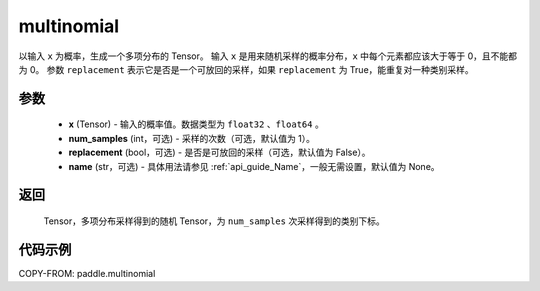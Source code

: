 .. _cn_api_paddle_multinomial:

multinomial
-------------------------------

.. py:function:: paddle.multinomial(x, num_samples=1, replacement=False, name=None)




以输入 ``x`` 为概率，生成一个多项分布的 Tensor。
输入 ``x`` 是用来随机采样的概率分布，``x`` 中每个元素都应该大于等于 0，且不能都为 0。
参数 ``replacement`` 表示它是否是一个可放回的采样，如果 ``replacement`` 为 True，能重复对一种类别采样。

参数
::::::::::::

    - **x** (Tensor) - 输入的概率值。数据类型为 ``float32`` 、``float64`` 。
    - **num_samples** (int，可选) - 采样的次数（可选，默认值为 1）。
    - **replacement** (bool，可选) - 是否是可放回的采样（可选，默认值为 False）。
    - **name** (str，可选) - 具体用法请参见 :ref:`api_guide_Name`，一般无需设置，默认值为 None。

返回
::::::::::::

    Tensor，多项分布采样得到的随机 Tensor，为 ``num_samples`` 次采样得到的类别下标。


代码示例
::::::::::::

COPY-FROM: paddle.multinomial

